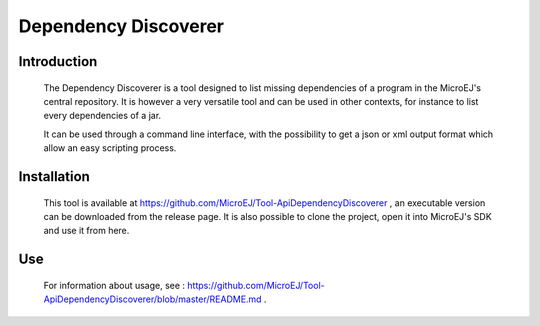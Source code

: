 .. _dependencyDiscoverer:

=====================
Dependency Discoverer
=====================


Introduction
============

	The Dependency Discoverer is a tool designed to list missing dependencies of a program in the MicroEJ's central repository.
	It is however a very versatile tool and can be used in other contexts, for instance to list every dependencies of a jar.
	
	It can be used through a command line interface, with the possibility to get a json or xml output format which allow an easy scripting process.
	

Installation
============

	This tool is available at https://github.com/MicroEJ/Tool-ApiDependencyDiscoverer , an executable version can be downloaded from the release page.
	It is also possible to clone the project, open it into MicroEJ's SDK and use it from here.


Use
===

	For information about usage, see : https://github.com/MicroEJ/Tool-ApiDependencyDiscoverer/blob/master/README.md .


..
   | Copyright 2008-2021, MicroEJ Corp. Content in this space is free 
   for read and redistribute. Except if otherwise stated, modification 
   is subject to MicroEJ Corp prior approval.
   | MicroEJ is a trademark of MicroEJ Corp. All other trademarks and 
   copyrights are the property of their respective owners.